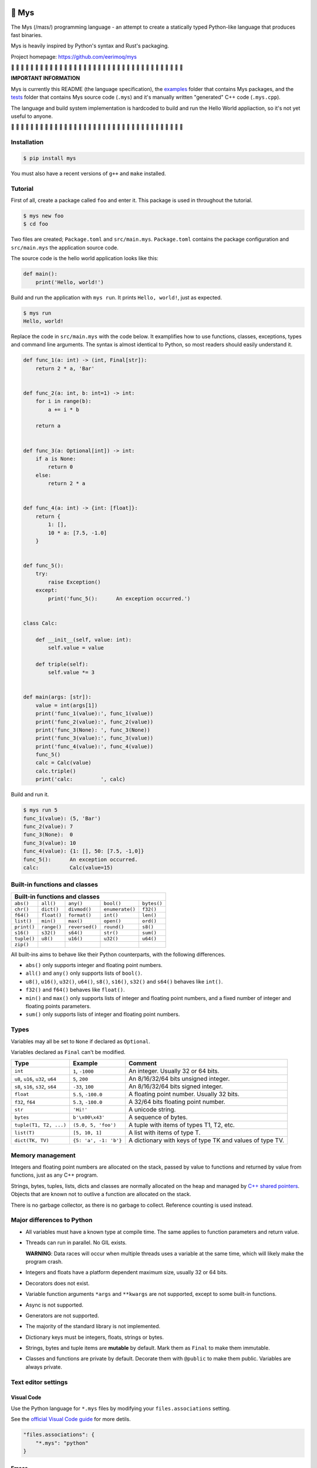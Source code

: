 |buildstatus|_
|coverage|_

🐁 Mys
======

The Mys (/maɪs/) programming language - an attempt to create a
statically typed Python-like language that produces fast binaries.

Mys is heavily inspired by Python's syntax and Rust's packaging.

Project homepage: https://github.com/eerimoq/mys

🚧 🚧 🚧 🚧 🚧 🚧 🚧 🚧 🚧 🚧 🚧 🚧 🚧 🚧 🚧 🚧 🚧 🚧 🚧 🚧 🚧 🚧 🚧
🚧 🚧 🚧 🚧 🚧 🚧 🚧 🚧 🚧 🚧 🚧 🚧 🚧

**IMPORTANT INFORMATION**

Mys is currently this README (the language specification), the
`examples`_ folder that contains Mys packages, and the `tests`_ folder
that contains Mys source code (``.mys``) and it's manually written
"generated" C++ code (``.mys.cpp``).

The language and build system implementation is hardcoded to build and
run the Hello World appliaction, so it's not yet useful to anyone.

🚧 🚧 🚧 🚧 🚧 🚧 🚧 🚧 🚧 🚧 🚧 🚧 🚧 🚧 🚧 🚧 🚧 🚧 🚧 🚧 🚧 🚧 🚧
🚧 🚧 🚧 🚧 🚧 🚧 🚧 🚧 🚧 🚧 🚧 🚧 🚧

Installation
------------

.. code-block:: python

   $ pip install mys

You must also have a recent versions of ``g++`` and ``make``
installed.

Tutorial
--------

First of all, create a package called ``foo`` and enter it. This
package is used in throughout the tutorial.

.. code-block::

   $ mys new foo
   $ cd foo

Two files are created; ``Package.toml`` and
``src/main.mys``. ``Package.toml`` contains the package configuration
and ``src/main.mys`` the application source code.

The source code is the hello world application looks like this:

.. code-block:: python

   def main():
       print('Hello, world!')

Build and run the application with ``mys run``. It prints ``Hello,
world!``, just as expected.

.. code-block::

   $ mys run
   Hello, world!

Replace the code in ``src/main.mys`` with the code below. It
examplifies how to use functions, classes, exceptions, types and
command line arguments. The syntax is almost identical to Python, so
most readers should easily understand it.

.. code-block:: python

   def func_1(a: int) -> (int, Final[str]):
       return 2 * a, 'Bar'


   def func_2(a: int, b: int=1) -> int:
       for i in range(b):
           a += i * b

       return a


   def func_3(a: Optional[int]) -> int:
       if a is None:
           return 0
       else:
           return 2 * a


   def func_4(a: int) -> {int: [float]}:
       return {
           1: [],
           10 * a: [7.5, -1.0]
       }


   def func_5():
       try:
           raise Exception()
       except:
           print('func_5():      An exception occurred.')


   class Calc:

       def __init__(self, value: int):
           self.value = value

       def triple(self):
           self.value *= 3


   def main(args: [str]):
       value = int(args[1])
       print('func_1(value):', func_1(value))
       print('func_2(value):', func_2(value))
       print('func_3(None): ', func_3(None))
       print('func_3(value):', func_3(value))
       print('func_4(value):', func_4(value))
       func_5()
       calc = Calc(value)
       calc.triple()
       print('calc:         ', calc)

Build and run it.

.. code-block::

   $ mys run 5
   func_1(value): (5, 'Bar')
   func_2(value): 7
   func_3(None):  0
   func_3(value): 10
   func_4(value): {1: [], 50: [7.5, -1,0]}
   func_5():      An exception occurred.
   calc:          Calc(value=15)

Built-in functions and classes
------------------------------

+--------------------------------------------------------------------------------+
| Built-in functions and classes                                                 |
+=============+=============+================+=================+=================+
| ``abs()``   | ``all()``   | ``any()``      | ``bool()``      | ``bytes()``     |
+-------------+-------------+----------------+-----------------+-----------------+
| ``chr()``   | ``dict()``  | ``divmod()``   | ``enumerate()`` | ``f32()``       |
+-------------+-------------+----------------+-----------------+-----------------+
| ``f64()``   | ``float()`` | ``format()``   | ``int()``       | ``len()``       |
+-------------+-------------+----------------+-----------------+-----------------+
| ``list()``  | ``min()``   | ``max()``      | ``open()``      | ``ord()``       |
+-------------+-------------+----------------+-----------------+-----------------+
| ``print()`` | ``range()`` | ``reversed()`` | ``round()``     | ``s8()``        |
+-------------+-------------+----------------+-----------------+-----------------+
| ``s16()``   | ``s32()``   | ``s64()``      | ``str()``       | ``sum()``       |
+-------------+-------------+----------------+-----------------+-----------------+
| ``tuple()`` | ``u8()``    | ``u16()``      | ``u32()``       | ``u64()``       |
+-------------+-------------+----------------+-----------------+-----------------+
| ``zip()``   |             |                |                 |                 |
+-------------+-------------+----------------+-----------------+-----------------+

All built-ins aims to behave like their Python counterparts, with the
following differences.

- ``abs()`` only supports integer and floating point numbers.

- ``all()`` and ``any()`` only supports lists of ``bool()``.

- ``u8()``, ``u16()``, ``u32()``, ``u64()``, ``s8()``, ``s16()``,
  ``s32()`` and ``s64()`` behaves like ``int()``.

- ``f32()`` and ``f64()`` behaves like ``float()``.

- ``min()`` and ``max()`` only supports lists of integer and floating
  point numbers, and a fixed number of integer and floating points
  parameters.

- ``sum()`` only supports lists of integer and floating point numbers.

Types
-----

Variables may all be set to ``None`` if declared as ``Optional``.

Variables declared as ``Final`` can't be modified.

+-----------------------------------+-----------------------+----------------------------------------------------------+
| Type                              | Example               | Comment                                                  |
+===================================+=======================+==========================================================+
| ``int``                           | ``1``, ``-1000``      | An integer. Usually 32 or 64 bits.                       |
+-----------------------------------+-----------------------+----------------------------------------------------------+
| ``u8``, ``u16``, ``u32``, ``u64`` | ``5``, ``200``        | An 8/16/32/64 bits unsigned integer.                     |
+-----------------------------------+-----------------------+----------------------------------------------------------+
| ``s8``, ``s16``, ``s32``, ``s64`` | ``-33``, ``100``      | An 8/16/32/64 bits signed integer.                       |
+-----------------------------------+-----------------------+----------------------------------------------------------+
| ``float``                         | ``5.5``, ``-100.0``   | A floating point number. Usually 32 bits.                |
+-----------------------------------+-----------------------+----------------------------------------------------------+
| ``f32``, ``f64``                  | ``5.3``, ``-100.0``   | A 32/64 bits floating point number.                      |
+-----------------------------------+-----------------------+----------------------------------------------------------+
| ``str``                           | ``'Hi!'``             | A unicode string.                                        |
+-----------------------------------+-----------------------+----------------------------------------------------------+
| ``bytes``                         | ``b'\x00\x43'``       | A sequence of bytes.                                     |
+-----------------------------------+-----------------------+----------------------------------------------------------+
| ``tuple(T1, T2, ...)``            | ``(5.0, 5, 'foo')``   | A tuple with items of types T1, T2, etc.                 |
+-----------------------------------+-----------------------+----------------------------------------------------------+
| ``list(T)``                       | ``[5, 10, 1]``        | A list with items of type T.                             |
+-----------------------------------+-----------------------+----------------------------------------------------------+
| ``dict(TK, TV)``                  | ``{5: 'a', -1: 'b'}`` | A dictionary with keys of type TK and values of type TV. |
+-----------------------------------+-----------------------+----------------------------------------------------------+

Memory management
-----------------

Integers and floating point numbers are allocated on the stack, passed
by value to functions and returned by value from functions, just as
any C++ program.

Strings, bytes, tuples, lists, dicts and classes are normally
allocated on the heap and managed by `C++ shared pointers`_. Objects
that are known not to outlive a function are allocated on the stack.

There is no garbage collector, as there is no garbage to
collect. Reference counting is used instead.

Major differences to Python
---------------------------

- All variables must have a known type at compile time. The same
  applies to function parameters and return value.

- Threads can run in parallel. No GIL exists.

  **WARNING**: Data races will occur when multiple threads uses a
  variable at the same time, which will likely make the program crash.

- Integers and floats have a platform dependent maximum size, usually
  32 or 64 bits.

- Decorators does not exist.

- Variable function arguments ``*args`` and ``**kwargs`` are not
  supported, except to some built-in functions.

- Async is not supported.

- Generators are not supported.

- The majority of the standard library is not implemented.

- Dictionary keys must be integers, floats, strings or bytes.

- Strings, bytes and tuple items are **mutable** by default. Mark them
  as ``Final`` to make them immutable.

- Classes and functions are private by default. Decorate them with
  ``@public`` to make them public. Variables are always private.

Text editor settings
--------------------

Visual Code
^^^^^^^^^^^

Use the Python language for ``*.mys`` files by modifying your
``files.associations`` setting.

See the `official Visual Code guide`_ for more detils.

.. code-block:: json

   "files.associations": {
       "*.mys": "python"
   }

Emacs
^^^^^

Use the Python mode for ``*.mys`` files by adding the following to
your ``.emacs`` configuration file.

.. code-block:: emacs

   (add-to-list 'auto-mode-alist '("\\.mys\\'" . python-mode))

Performance
-----------

ToDo: Create a benchmark and present its outcome in this section.

Build time
^^^^^^^^^^

Mys should be slower.

Startup time
^^^^^^^^^^^^

Mys should be faster.

Runtime
^^^^^^^

Mys should be faster.

Build process
-------------

``mys run`` and ``mys build`` does the following:

#. Uses Python's parser to transform the source code to an Abstract
   Syntax Tree (AST).

#. Generates C++ code from the AST.

#. Compiles the C++ code with ``g++``.

#. Statically links the program with ``g++``.

.. |buildstatus| image:: https://travis-ci.com/eerimoq/mys.svg?branch=master
.. _buildstatus: https://travis-ci.com/eerimoq/mys

.. |coverage| image:: https://coveralls.io/repos/github/eerimoq/mys/badge.svg?branch=master
.. _coverage: https://coveralls.io/github/eerimoq/mys

.. _official Visual Code guide: https://code.visualstudio.com/docs/languages/overview#_adding-a-file-extension-to-a-language

.. _C++ shared pointers: https://en.cppreference.com/w/cpp/memory/shared_ptr

.. _examples: https://github.com/eerimoq/mys/tree/master/examples

.. _tests: https://github.com/eerimoq/mys/tree/master/tests/files
